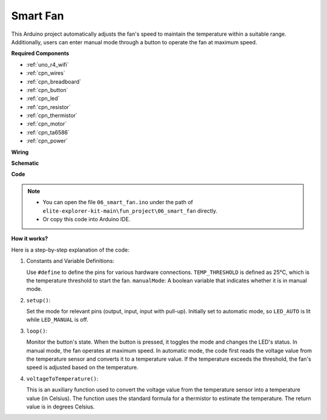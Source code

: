 .. _fun_smart_fan:

Smart Fan
=================================

.. raw:: html

   <video loop autoplay muted style = "max-width:100%">
      <source src="../_static/videos/fun_projects/06_fun_smartfan.mp4"  type="video/mp4">
      Your browser does not support the video tag.
   </video>

This Arduino project automatically adjusts the fan's speed to maintain the temperature within a suitable range.
Additionally, users can enter manual mode through a button to operate the fan at maximum speed.

**Required Components**

* :ref:`uno_r4_wifi`
* :ref:`cpn_wires`
* :ref:`cpn_breadboard`
* :ref:`cpn_button`
* :ref:`cpn_led`
* :ref:`cpn_resistor`
* :ref:`cpn_thermistor`
* :ref:`cpn_motor`
* :ref:`cpn_ta6586`
* :ref:`cpn_power`

**Wiring**

.. image:: img/06_smart_fan_bb.png
    :width: 100%
    :align: center

.. raw:: html

   <br/>

**Schematic**

.. image:: img/06_smart_fan_schematic.png
   :width: 80%
   :align: center

**Code**

.. note::

    * You can open the file ``06_smart_fan.ino`` under the path of ``elite-explorer-kit-main\fun_project\06_smart_fan`` directly.
    * Or copy this code into Arduino IDE.

.. raw:: html

   <iframe src=https://create.arduino.cc/editor/sunfounder01/ba484912-14d6-4125-83a0-73a107904144/preview?embed style="height:510px;width:100%;margin:10px 0" frameborder=0></iframe>


**How it works?**

Here is a step-by-step explanation of the code:

1. Constants and Variable Definitions:

   Use ``#define`` to define the pins for various hardware connections.
   ``TEMP_THRESHOLD`` is defined as 25°C, which is the temperature threshold to start the fan.
   ``manualMode``: A boolean variable that indicates whether it is in manual mode.

2. ``setup()``:

   Set the mode for relevant pins (output, input, input with pull-up).
   Initially set to automatic mode, so ``LED_AUTO`` is lit while ``LED_MANUAL`` is off.

3. ``loop()``:

   Monitor the button's state. When the button is pressed, it toggles the mode and changes the LED's status.
   In manual mode, the fan operates at maximum speed.
   In automatic mode, the code first reads the voltage value from the temperature sensor and converts it to a temperature value. 
   If the temperature exceeds the threshold, the fan's speed is adjusted based on the temperature.

4. ``voltageToTemperature()``:

   This is an auxiliary function used to convert the voltage value from the temperature sensor into a temperature value (in Celsius).
   The function uses the standard formula for a thermistor to estimate the temperature.
   The return value is in degrees Celsius.
